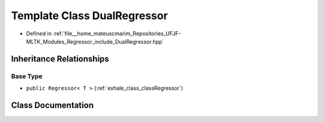 .. _exhale_class_classDualRegressor:

Template Class DualRegressor
============================

- Defined in :ref:`file__home_mateuscmarim_Repositories_UFJF-MLTK_Modules_Regressor_include_DualRegressor.hpp`


Inheritance Relationships
-------------------------

Base Type
*********

- ``public Regressor< T >`` (:ref:`exhale_class_classRegressor`)


Class Documentation
-------------------


.. doxygenclass:: DualRegressor
   :members:
   :protected-members:
   :undoc-members: